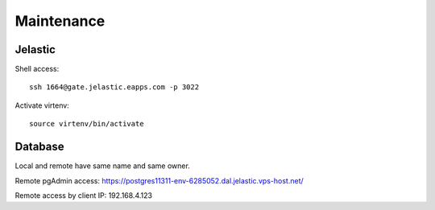 Maintenance
===========

Jelastic
---------

Shell access:
::

	ssh 1664@gate.jelastic.eapps.com -p 3022

Activate virtenv:
::

	source virtenv/bin/activate


Database
--------

Local and remote have same name and same owner.

Remote pgAdmin access:
https://postgres11311-env-6285052.dal.jelastic.vps-host.net/

Remote access by client
IP: 192.168.4.123
